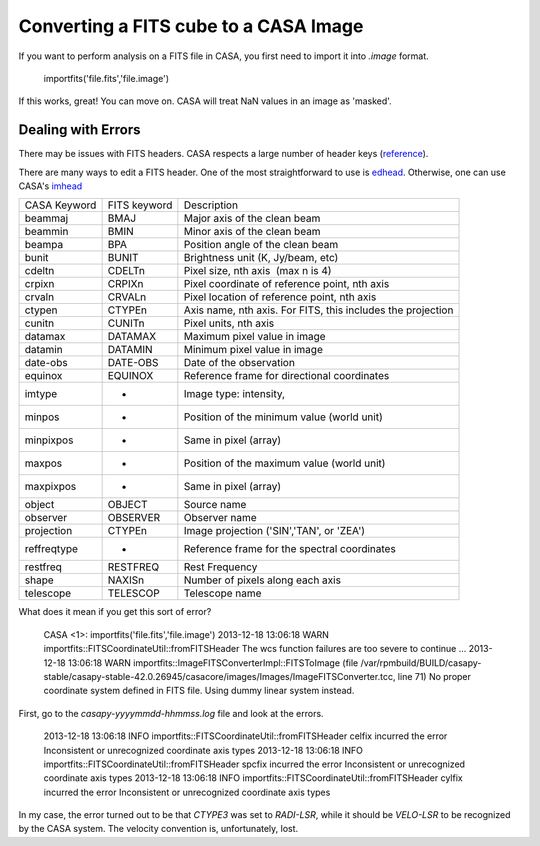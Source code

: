 Converting a FITS cube to a CASA Image
======================================

If you want to perform analysis on a FITS file in CASA, you first need to import it into `.image` format.

    importfits('file.fits','file.image')

If this works, great!  You can move on.  CASA will treat NaN values in an image as 'masked'.

Dealing with Errors
-------------------

There may be issues with FITS headers.  CASA respects a large number of header keys (reference_).

There are many ways to edit a FITS header.  One of the most straightforward to use is edhead_.  Otherwise, one 
can use CASA's imhead_

============ ============ ===========
CASA Keyword FITS keyword Description
------------ ------------ -----------
beammaj      BMAJ         Major axis of the clean beam
beammin      BMIN         Minor axis of the clean beam
beampa       BPA          Position angle of the clean beam
bunit        BUNIT        Brightness unit (K, Jy/beam, etc)
cdeltn       CDELTn       Pixel size, nth axis  (max n is 4)
crpixn       CRPIXn       Pixel coordinate of reference point, nth axis
crvaln       CRVALn       Pixel location of reference point, nth axis
ctypen       CTYPEn       Axis name, nth axis.  For FITS, this includes the projection
cunitn       CUNITn       Pixel units, nth axis
datamax      DATAMAX      Maximum pixel value in image
datamin      DATAMIN      Minimum pixel value in image
date-obs     DATE-OBS     Date of the observation
equinox      EQUINOX      Reference frame for directional coordinates
imtype       -            Image type: intensity, 
minpos       -            Position of the minimum value (world unit)
minpixpos    -            Same in pixel (array)
maxpos       -            Position of the maximum value (world unit)
maxpixpos    -            Same in pixel (array)
object       OBJECT       Source name
observer     OBSERVER     Observer name
projection   CTYPEn       Image projection ('SIN','TAN', or 'ZEA')
reffreqtype  -            Reference frame for the spectral coordinates
restfreq     RESTFREQ     Rest Frequency
shape        NAXISn       Number of pixels along each axis
telescope    TELESCOP     Telescope name
============ ============ ===========


What does it mean if you get this sort of error?

    CASA <1>: importfits('file.fits','file.image')
    2013-12-18 13:06:18     WARN    importfits::FITSCoordinateUtil::fromFITSHeader  The wcs function failures are too severe to continue ...
    2013-12-18 13:06:18     WARN    importfits::ImageFITSConverterImpl::FITSToImage (file /var/rpmbuild/BUILD/casapy-stable/casapy-stable-42.0.26945/casacore/images/Images/ImageFITSConverter.tcc, line 71)       No proper coordinate system defined in FITS file. Using dummy linear system instead.

First, go to the `casapy-yyyymmdd-hhmmss.log` file and look at the errors.

    2013-12-18 13:06:18     INFO    importfits::FITSCoordinateUtil::fromFITSHeader  celfix incurred the error Inconsistent or unrecognized coordinate axis types
    2013-12-18 13:06:18     INFO    importfits::FITSCoordinateUtil::fromFITSHeader  spcfix incurred the error Inconsistent or unrecognized coordinate axis types
    2013-12-18 13:06:18     INFO    importfits::FITSCoordinateUtil::fromFITSHeader  cylfix incurred the error Inconsistent or unrecognized coordinate axis types
    
In my case, the error turned out to be that `CTYPE3` was set to `RADI-LSR`,
while it should be `VELO-LSR` to be recognized by the CASA system.  The
velocity convention is, unfortunately, lost.
    

.. _reference: http://www.eso.org/projects/alma/arc/tw/pub/External/EUARCCASATutorialJan2012/ImageAnalysis-CASA.pdf
.. _edhead: http://tdc-www.harvard.edu/wcstools/edhead.html
.. _imhead: http://casaguides.nrao.edu/index.php?title=Imhead
